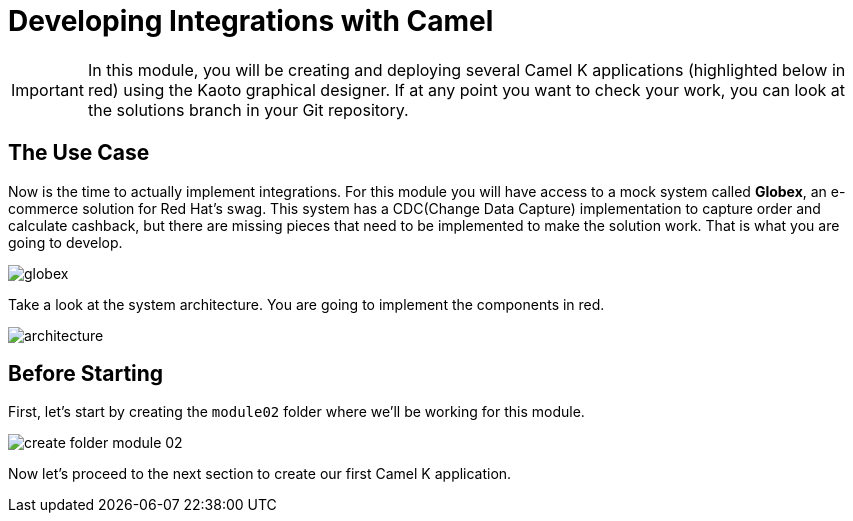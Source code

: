 = Developing Integrations with Camel

[IMPORTANT]
====
In this module, you will be creating and deploying several Camel K applications (highlighted below in red) using the Kaoto graphical designer. If at any point you want to check your work, you can look at the solutions branch in your Git repository.
====

== The Use Case

Now is the time to actually implement integrations. For this module you will have access to a mock system called *Globex*, an e-commerce solution for Red Hat's swag. This system has a CDC(Change Data Capture) implementation to capture order and calculate cashback, but there are missing pieces that need to be implemented to make the solution work. That is what you are going to develop. 

image::module02/globex.png[]

Take a look at the system architecture. You are going to implement the components in red.

image::module02/architecture.png[]

== Before Starting

First, let's start by creating the `module02` folder where we'll be working for this module.

image::module02/create-folder-module-02.gif[]

Now let's proceed to the next section to create our first Camel K application.
